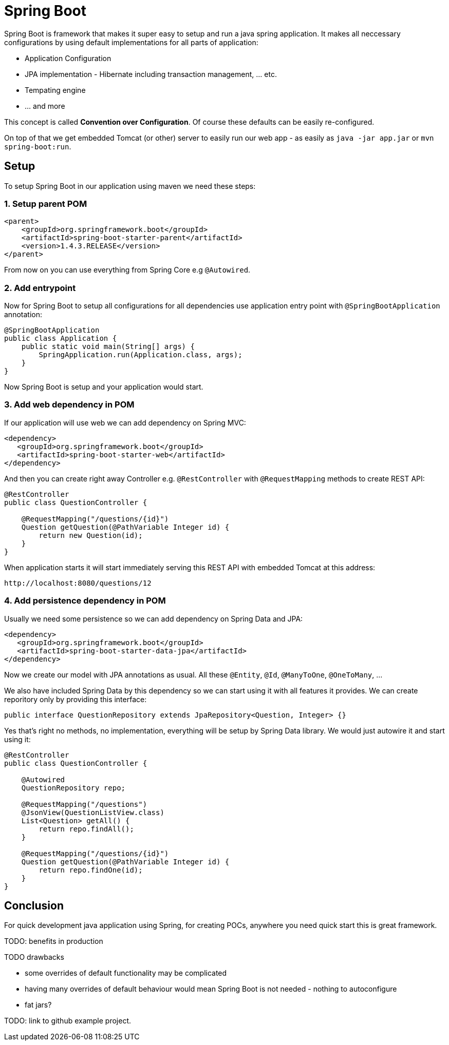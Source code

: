 = Spring Boot
:hp-tags: java, spring boot

Spring Boot is framework that makes it super easy to setup and run a java spring application. It makes all neccessary configurations by using default implementations for all parts of application: 

* Application Configuration
* JPA implementation - Hibernate including transaction management, ... etc.
* Tempating engine
* ... and more

This concept is called *Convention over Configuration*.
Of course these defaults can be easily re-configured.

On top of that we get embedded Tomcat (or other) server to easily run our web app - as easily as `java -jar app.jar` or `mvn spring-boot:run`.

== Setup
To setup Spring Boot in our application using maven we need these steps:

=== 1. Setup parent POM
[source,xml]
----
<parent>
    <groupId>org.springframework.boot</groupId>
    <artifactId>spring-boot-starter-parent</artifactId>
    <version>1.4.3.RELEASE</version>
</parent>
----
From now on you can use everything from Spring Core e.g `@Autowired`.

=== 2. Add entrypoint
Now for Spring Boot to setup all configurations for all dependencies use application entry point with `@SpringBootApplication` annotation:

[source,java]
----
@SpringBootApplication
public class Application {
    public static void main(String[] args) {
        SpringApplication.run(Application.class, args);
    }
}
----
Now Spring Boot is setup and your application would start.

=== 3. Add web dependency in POM
If our application will use web we can add dependency on Spring MVC:
[source,xml]
----
<dependency>
   <groupId>org.springframework.boot</groupId>
   <artifactId>spring-boot-starter-web</artifactId>
</dependency>
----
And then you can create right away Controller e.g. `@RestController` with `@RequestMapping` methods to create REST API:
[source,java]
----
@RestController
public class QuestionController {

    @RequestMapping("/questions/{id}")
    Question getQuestion(@PathVariable Integer id) {
        return new Question(id);
    }
}
----
When application starts it will start immediately serving this REST API with embedded Tomcat at this address:
[source,java]
----
http://localhost:8080/questions/12
----

=== 4. Add persistence dependency in POM
Usually we need some persistence so we can add dependency on Spring Data and JPA:
[source,xml]
----
<dependency>
   <groupId>org.springframework.boot</groupId>
   <artifactId>spring-boot-starter-data-jpa</artifactId>
</dependency>
----
Now we create our model with JPA annotations as usual. All these `@Entity`, `@Id`, `@ManyToOne`, `@OneToMany`, ...

We also have included Spring Data by this dependency so we can start using it with all features it provides. We can create reporitory only by providing this interface:
[source,java]
----
public interface QuestionRepository extends JpaRepository<Question, Integer> {}
----
Yes that's right no methods, no implementation, everything will be setup by Spring Data library. We would just autowire it and start using it:
[source,java]
----
@RestController
public class QuestionController {

    @Autowired
    QuestionRepository repo;

    @RequestMapping("/questions")
    @JsonView(QuestionListView.class)
    List<Question> getAll() {
        return repo.findAll();
    }

    @RequestMapping("/questions/{id}")
    Question getQuestion(@PathVariable Integer id) {
        return repo.findOne(id);
    }
}
----

== Conclusion
For quick development java application using Spring, for creating POCs, anywhere you need quick start this is great framework.

TODO:
benefits in production

.TODO drawbacks
* some overrides of default functionality may be complicated
* having many overrides of default behaviour would mean Spring Boot is not needed - nothing to autoconfigure
* fat jars?


TODO: link to github example project.
